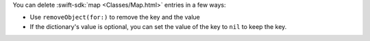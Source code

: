 You can delete :swift-sdk:`map <Classes/Map.html>` entries in a few ways:

- Use ``removeObject(for:)`` to remove the key and the value
- If the dictionary's value is optional, you can set the value of the key to 
  ``nil`` to keep the key.
